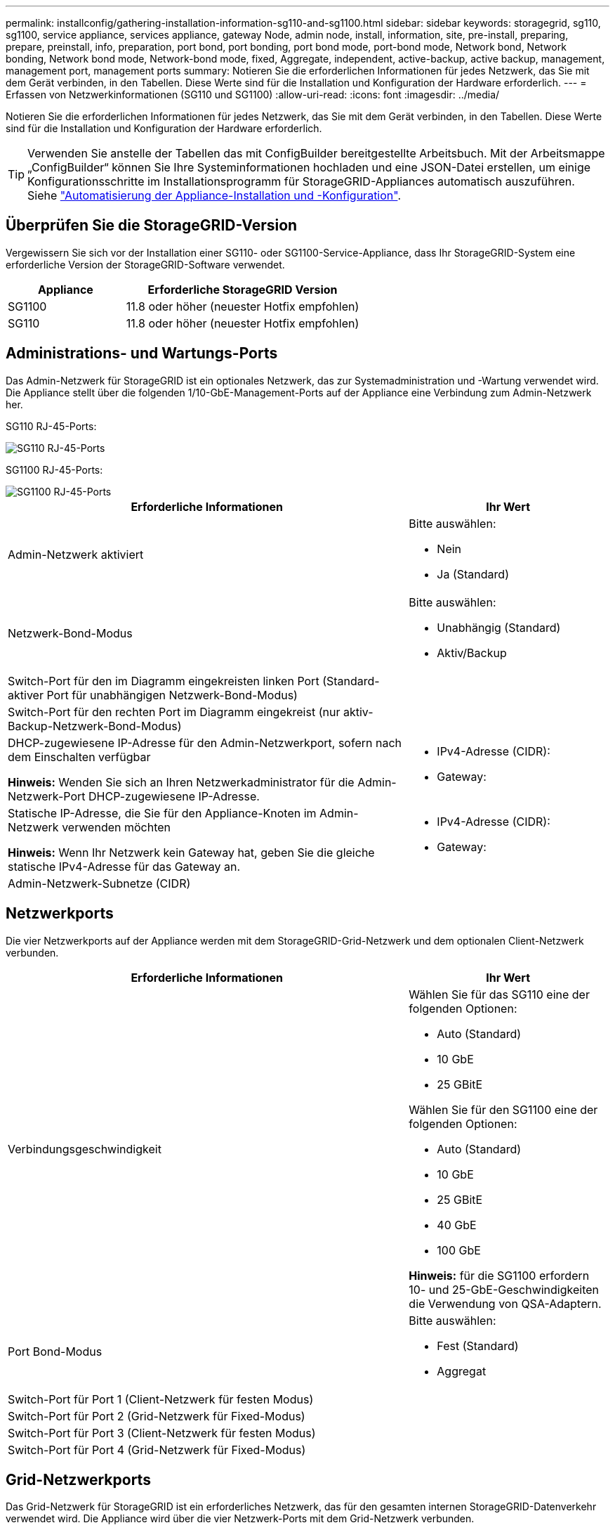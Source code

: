 ---
permalink: installconfig/gathering-installation-information-sg110-and-sg1100.html 
sidebar: sidebar 
keywords: storagegrid, sg110, sg1100, service appliance, services appliance, gateway Node, admin node, install, information, site, pre-install, preparing, prepare, preinstall, info, preparation, port bond, port bonding, port bond mode, port-bond mode, Network bond, Network bonding, Network bond mode, Network-bond mode, fixed, Aggregate, independent, active-backup, active backup, management, management port, management ports 
summary: Notieren Sie die erforderlichen Informationen für jedes Netzwerk, das Sie mit dem Gerät verbinden, in den Tabellen. Diese Werte sind für die Installation und Konfiguration der Hardware erforderlich. 
---
= Erfassen von Netzwerkinformationen (SG110 und SG1100)
:allow-uri-read: 
:icons: font
:imagesdir: ../media/


[role="lead"]
Notieren Sie die erforderlichen Informationen für jedes Netzwerk, das Sie mit dem Gerät verbinden, in den Tabellen. Diese Werte sind für die Installation und Konfiguration der Hardware erforderlich.


TIP: Verwenden Sie anstelle der Tabellen das mit ConfigBuilder bereitgestellte Arbeitsbuch. Mit der Arbeitsmappe „ConfigBuilder“ können Sie Ihre Systeminformationen hochladen und eine JSON-Datei erstellen, um einige Konfigurationsschritte im Installationsprogramm für StorageGRID-Appliances automatisch auszuführen. Siehe link:automating-appliance-installation-and-configuration.html["Automatisierung der Appliance-Installation und -Konfiguration"].



== Überprüfen Sie die StorageGRID-Version

Vergewissern Sie sich vor der Installation einer SG110- oder SG1100-Service-Appliance, dass Ihr StorageGRID-System eine erforderliche Version der StorageGRID-Software verwendet.

[cols="1a,2a"]
|===
| Appliance | Erforderliche StorageGRID Version 


 a| 
SG1100
 a| 
11.8 oder höher (neuester Hotfix empfohlen)



 a| 
SG110
 a| 
11.8 oder höher (neuester Hotfix empfohlen)

|===


== Administrations- und Wartungs-Ports

Das Admin-Netzwerk für StorageGRID ist ein optionales Netzwerk, das zur Systemadministration und -Wartung verwendet wird. Die Appliance stellt über die folgenden 1/10-GbE-Management-Ports auf der Appliance eine Verbindung zum Admin-Netzwerk her.

SG110 RJ-45-Ports:

image::../media/sg6100_rj_45_ports_circled.png[SG110 RJ-45-Ports]

SG1100 RJ-45-Ports:

image::../media/sg1100_rj_45_ports_circled.png[SG1100 RJ-45-Ports]

[cols="2a,1a"]
|===
| Erforderliche Informationen | Ihr Wert 


 a| 
Admin-Netzwerk aktiviert
 a| 
Bitte auswählen:

* Nein
* Ja (Standard)




 a| 
Netzwerk-Bond-Modus
 a| 
Bitte auswählen:

* Unabhängig (Standard)
* Aktiv/Backup




 a| 
Switch-Port für den im Diagramm eingekreisten linken Port (Standard-aktiver Port für unabhängigen Netzwerk-Bond-Modus)
 a| 



 a| 
Switch-Port für den rechten Port im Diagramm eingekreist (nur aktiv-Backup-Netzwerk-Bond-Modus)
 a| 



 a| 
DHCP-zugewiesene IP-Adresse für den Admin-Netzwerkport, sofern nach dem Einschalten verfügbar

*Hinweis:* Wenden Sie sich an Ihren Netzwerkadministrator für die Admin-Netzwerk-Port DHCP-zugewiesene IP-Adresse.
 a| 
* IPv4-Adresse (CIDR):
* Gateway:




 a| 
Statische IP-Adresse, die Sie für den Appliance-Knoten im Admin-Netzwerk verwenden möchten

*Hinweis:* Wenn Ihr Netzwerk kein Gateway hat, geben Sie die gleiche statische IPv4-Adresse für das Gateway an.
 a| 
* IPv4-Adresse (CIDR):
* Gateway:




 a| 
Admin-Netzwerk-Subnetze (CIDR)
 a| 

|===


== Netzwerkports

Die vier Netzwerkports auf der Appliance werden mit dem StorageGRID-Grid-Netzwerk und dem optionalen Client-Netzwerk verbunden.

[cols="2a,1a"]
|===
| Erforderliche Informationen | Ihr Wert 


 a| 
Verbindungsgeschwindigkeit
 a| 
Wählen Sie für das SG110 eine der folgenden Optionen:

* Auto (Standard)
* 10 GbE
* 25 GBitE


Wählen Sie für den SG1100 eine der folgenden Optionen:

* Auto (Standard)
* 10 GbE
* 25 GBitE
* 40 GbE
* 100 GbE


*Hinweis:* für die SG1100 erfordern 10- und 25-GbE-Geschwindigkeiten die Verwendung von QSA-Adaptern.



 a| 
Port Bond-Modus
 a| 
Bitte auswählen:

* Fest (Standard)
* Aggregat




 a| 
Switch-Port für Port 1 (Client-Netzwerk für festen Modus)
 a| 



 a| 
Switch-Port für Port 2 (Grid-Netzwerk für Fixed-Modus)
 a| 



 a| 
Switch-Port für Port 3 (Client-Netzwerk für festen Modus)
 a| 



 a| 
Switch-Port für Port 4 (Grid-Netzwerk für Fixed-Modus)
 a| 

|===


== Grid-Netzwerkports

Das Grid-Netzwerk für StorageGRID ist ein erforderliches Netzwerk, das für den gesamten internen StorageGRID-Datenverkehr verwendet wird. Die Appliance wird über die vier Netzwerk-Ports mit dem Grid-Netzwerk verbunden.

[cols="2a,1a"]
|===
| Erforderliche Informationen | Ihr Wert 


 a| 
Netzwerk-Bond-Modus
 a| 
Bitte auswählen:

* Aktiv/Backup (Standard)
* LACP (802.3ad)




 a| 
VLAN-Tagging aktiviert
 a| 
Bitte auswählen:

* Nein (Standard)
* Ja.




 a| 
VLAN Tag (wenn VLAN Tagging aktiviert ist)
 a| 
Geben Sie einen Wert zwischen 0 und 4095 ein:



 a| 
DHCP-zugewiesene IP-Adresse für das Grid-Netzwerk, sofern nach dem Einschalten verfügbar
 a| 
* IPv4-Adresse (CIDR):
* Gateway:




 a| 
Statische IP-Adresse, die Sie für den Appliance-Node im Grid-Netzwerk verwenden möchten

*Hinweis:* Wenn Ihr Netzwerk kein Gateway hat, geben Sie die gleiche statische IPv4-Adresse für das Gateway an.
 a| 
* IPv4-Adresse (CIDR):
* Gateway:




 a| 
Grid-Netzwerknetze (CIDRs)
 a| 



 a| 
Einstellung für maximale Übertragungseinheit (MTU) (optional) Sie können den Standardwert von 1500 verwenden oder die MTU auf einen Wert setzen, der für Jumbo-Frames geeignet ist, z. B. 9000.
 a| 

|===


== Client-Netzwerkports

Das Client-Netzwerk für StorageGRID ist ein optionales Netzwerk, das in der Regel für den Zugriff auf das Grid auf das Clientprotokoll verwendet wird. Die Appliance wird über die vier Netzwerk-Ports mit dem Client-Netzwerk verbunden.

[cols="2a,1a"]
|===
| Erforderliche Informationen | Ihr Wert 


 a| 
Client-Netzwerk aktiviert
 a| 
Bitte auswählen:

* Nein (Standard)
* Ja.




 a| 
Netzwerk-Bond-Modus
 a| 
Bitte auswählen:

* Aktiv/Backup (Standard)
* LACP (802.3ad)




 a| 
VLAN-Tagging aktiviert
 a| 
Bitte auswählen:

* Nein (Standard)
* Ja.




 a| 
VLAN-Tag (wenn VLAN-Tagging aktiviert ist)
 a| 
Geben Sie einen Wert zwischen 0 und 4095 ein:



 a| 
DHCP-zugewiesene IP-Adresse für das Client-Netzwerk, falls nach dem Einschalten verfügbar
 a| 
* IPv4-Adresse (CIDR):
* Gateway:




 a| 
Statische IP-Adresse, die Sie für den Appliance-Knoten im Client-Netzwerk verwenden möchten

*Hinweis:* Wenn das Client-Netzwerk aktiviert ist, verwendet die Standardroute auf dem Gerät das hier angegebene Gateway.
 a| 
* IPv4-Adresse (CIDR):
* Gateway:


|===


== BMC-Management-Netzwerk-Ports

Sie können über den in der Abbildung eingekreisten 1-GbE-Managementport auf die BMC-Schnittstelle auf der Services-Appliance zugreifen. Dieser Port unterstützt die Remote-Verwaltung der Controller-Hardware über Ethernet unter Verwendung des IPMI-Standards (Intelligent Platform Management Interface).


NOTE: Sie können den Remote-IPMI-Zugriff für alle Appliances aktivieren oder deaktivieren, die einen BMC enthalten. Die Remote-IPMI-Schnittstelle ermöglicht jedem Benutzer mit einem BMC-Konto und Passwort den Zugriff auf Ihre StorageGRID-Geräte auf niedriger Ebene. Wenn Sie keinen Remote-IPMI-Zugriff auf den BMC benötigen, deaktivieren Sie diese Option mit einer der folgenden Methoden: +
Gehen Sie im Grid Manager zu *CONFIGURATION* > *Security* > *Security settings* > *Appliances* und deaktivieren Sie das Kontrollkästchen *Remote-IPMI-Zugriff aktivieren*. +
Verwenden Sie in der Grid-Management-API den privaten Endpunkt: `PUT /private/bmc`.

SG110 BMC-Management-Port:

image::../media/sgf6112_cn_bmc_management_port.png[SG110-Management-Port]

BMC-Management-Port SG1100:

image::../media/sg1100_bmc_management_port.png[BMC-Management-Port SG1100]

[cols="2a,1a"]
|===
| Erforderliche Informationen | Ihr Wert 


 a| 
Ethernet-Switch-Port Sie stellen eine Verbindung zum BMC-Management-Port her (im Diagramm eingekreist).
 a| 



 a| 
DHCP-zugewiesene IP-Adresse für das BMC-Managementnetzwerk, sofern nach dem Einschalten verfügbar
 a| 
* IPv4-Adresse (CIDR):
* Gateway:




 a| 
Statische IP-Adresse, die Sie für den BMC-Verwaltungsport verwenden möchten
 a| 
* IPv4-Adresse (CIDR):
* Gateway:


|===


== Port-Bond-Modi

Wenn link:configuring-network-links.html["Netzwerk-Links werden konfiguriert"] Für die SG110- und SG1100-Appliances können Sie Port-Bonding für die Ports verwenden, die mit dem Grid-Netzwerk und dem optionalen Client-Netzwerk verbunden sind, sowie für die 1-GbE1/10-GbE-Management-Ports, die mit dem optionalen Admin-Netzwerk verbunden werden. Mit Port-Bonding sichern Sie Ihre Daten, indem Sie redundante Pfade zwischen StorageGRID-Netzwerken und der Appliance bereitstellen.



=== Netzwerk-Bond-Modi

Die Netzwerk-Ports auf der Services-Appliance unterstützen den Bond-Modus mit festen Ports oder den aggregierten Port-Bond-Modus für die Grid-Netzwerk- und Client-Netzwerkverbindungen.



==== Bond-Modus mit festem Port

Der Fixed-Port-Bond-Modus ist die Standardkonfiguration für die Netzwerk-Ports. Die Abbildungen zeigen, wie die Netzwerk-Ports des SG1100 oder SG110 im Fixed Port Bond-Modus verbunden sind.

SG110:

image::../media/sgf6112_fixed_port.png[SG110 fester Port Bond-Modus]

SG1100:

image::../media/sg1100_fixed_port.png[SG1100 Fixed Port Bond-Modus]

[cols="1a,3a"]
|===
| Legende | Welche Ports sind verbunden 


 a| 
C
 a| 
Die Ports 1 und 3 sind für das Client-Netzwerk verbunden, falls dieses Netzwerk verwendet wird.



 a| 
G
 a| 
Die Ports 2 und 4 sind für das Grid-Netzwerk verbunden.

|===
Bei Verwendung des Bond-Modus mit festem Port können die Ports über den aktiv-Backup-Modus oder den Link Aggregation Control Protocol-Modus (LACP 802.3ad) verbunden werden.

* Im aktiv-Backup-Modus (Standard) ist jeweils nur ein Port aktiv. Wenn der aktive Port ausfällt, stellt sein Backup-Port automatisch eine Failover-Verbindung bereit. Port 4 bietet einen Sicherungspfad für Port 2 (Grid Network), und Port 3 stellt einen Sicherungspfad für Port 1 (Client Network) bereit.
* Im LACP-Modus bildet jedes Port-Paar einen logischen Kanal zwischen der Services-Appliance und dem Netzwerk, wodurch ein höherer Durchsatz ermöglicht wird. Wenn ein Port ausfällt, stellt der andere Port den Kanal weiterhin bereit. Der Durchsatz wird verringert, die Konnektivität wird jedoch nicht beeinträchtigt.



NOTE: Wenn Sie keine redundanten Verbindungen benötigen, können Sie für jedes Netzwerk nur einen Port verwenden. Beachten Sie jedoch, dass die Meldung *Services Appliance Link Down* nach der Installation von StorageGRID im Grid Manager ausgelöst wird, was darauf hinweist, dass ein Kabel nicht angeschlossen ist. Sie können diese Warnungsregel sicher deaktivieren.



==== Bond-Modus für aggregierten Ports

Im Aggregat-Port-Bond-Modus wird der Durchsatz jedes StorageGRID-Netzwerks deutlich erhöht und zusätzliche Failover-Pfade bereitgestellt. Diese Abbildungen zeigen, wie die Netzwerk-Ports im aggregierten Port-Bond-Modus verbunden werden.

SG110:

image::../media/sgf6112_aggregate_ports.png[SG110-Aggregatmodus für Port Bond]

SG1100:

image::../media/sg1100_aggregate_ports.png[SG1100 aggregierter Port Bond-Modus]

[cols="1a,3a"]
|===
| Legende | Welche Ports sind verbunden 


 a| 
1
 a| 
Alle verbundenen Ports werden in einer einzelnen LACP Bond gruppiert, sodass alle Ports für den Grid-Netzwerk- und Client-Netzwerk-Datenverkehr verwendet werden können.

|===
Wenn Sie planen, den aggregierten Port Bond-Modus zu verwenden:

* Sie müssen LACP Network Bond-Modus verwenden.
* Sie müssen für jedes Netzwerk ein eindeutiges VLAN-Tag angeben. Dieses VLAN-Tag wird zu jedem Netzwerkpaket hinzugefügt, um sicherzustellen, dass der Netzwerkverkehr an das richtige Netzwerk weitergeleitet wird.
* Die Ports müssen mit Switches verbunden sein, die VLAN und LACP unterstützen können. Wenn mehrere Switches an der LACP-Verbindung beteiligt sind, müssen die Switches MLAG (Multi-Chassis Link Aggregation Groups) oder eine vergleichbare Position unterstützen.
* Sie wissen, wie Sie die Switches für die Verwendung von VLAN, LACP und MLAG oder gleichwertig konfigurieren.


Wenn Sie nicht alle vier Ports verwenden möchten, können Sie einen, zwei oder drei Ports verwenden. Durch die Verwendung von mehr als einem Port wird die Wahrscheinlichkeit maximiert, dass einige Netzwerkverbindungen verfügbar bleiben, wenn einer der Ports ausfällt.


NOTE: Wenn Sie weniger als vier Netzwerkanschlüsse verwenden möchten, beachten Sie, dass nach der Installation des Appliance-Knotens im Grid Manager möglicherweise eine Warnmeldung für die *Services-Appliance-Verbindung aus* ausgelöst wird, was darauf hinweist, dass ein Kabel nicht angeschlossen ist. Sie können diese Warnungsregel für die ausgelöste Warnmeldung sicher deaktivieren.



=== Network Bond-Modi für Management-Ports

Für die zwei 1/10-GbE-Management-Ports auf der Services-Appliance können Sie den Independent Network Bond-Modus oder den Active-Backup-Netzwerk-Bond-Modus wählen, um eine Verbindung zum optionalen Admin-Netzwerk herzustellen. Diese Abbildungen zeigen, wie die Management-Ports auf den Appliances im Netzwerk-Bond-Modus für das Admin-Netzwerk verbunden sind.

SG110:

image::../media/sgf6112_bonded_management_ports.png[SG110 – Bonded Network Management Ports]

SG1100:

image::../media/sg1100_bonded_management_ports.png[SG1100 Bonded Network Management Ports]

[cols="1a,3a"]
|===
| Legende | Netzwerk-Bond-Modus 


 a| 
A
 a| 
Aktiv-Backup-Modus. Beide Management-Ports sind mit einem logischen Management-Port verbunden, der mit dem Admin-Netzwerk verbunden ist.



 a| 
ICH
 a| 
Unabhängiger Modus. Der Port auf der linken Seite ist mit dem Admin-Netzwerk verbunden. Der Anschluss rechts ist für temporäre lokale Verbindungen verfügbar (IP-Adresse 169.254.0.1).

|===
Im Independent-Modus ist nur der Management-Port links mit dem Admin-Netzwerk verbunden. Dieser Modus stellt keinen redundanten Pfad bereit. Der Management Port auf der rechten Seite ist nicht verbunden und für temporäre lokale Verbindungen verfügbar (verwendet IP-Adresse 169.254.0.1)

Im Active-Backup-Modus sind beide Management-Ports mit dem Admin-Netzwerk verbunden. Es ist jeweils nur ein Port aktiv. Wenn der aktive Port ausfällt, stellt sein Backup-Port automatisch eine Failover-Verbindung bereit. Die Verbindung dieser beiden physischen Ports zu einem logischen Management-Port bietet einen redundanten Pfad zum Admin-Netzwerk.


NOTE: Wenn Sie eine temporäre lokale Verbindung zur Services-Appliance herstellen müssen, wenn die 1/10-GbE-Management-Ports für den Active-Backup-Modus konfiguriert sind, entfernen Sie die Kabel von beiden Management-Ports, schließen Sie das temporäre Kabel an den Management-Port auf der rechten Seite an und greifen Sie über die IP-Adresse 169.254.0 auf die Appliance zu.

.Verwandte Informationen
* link:cabling-appliance.html["Kabelgerät"]
* link:setting-ip-configuration.html["Konfigurieren Sie StorageGRID-IP-Adressen"]

